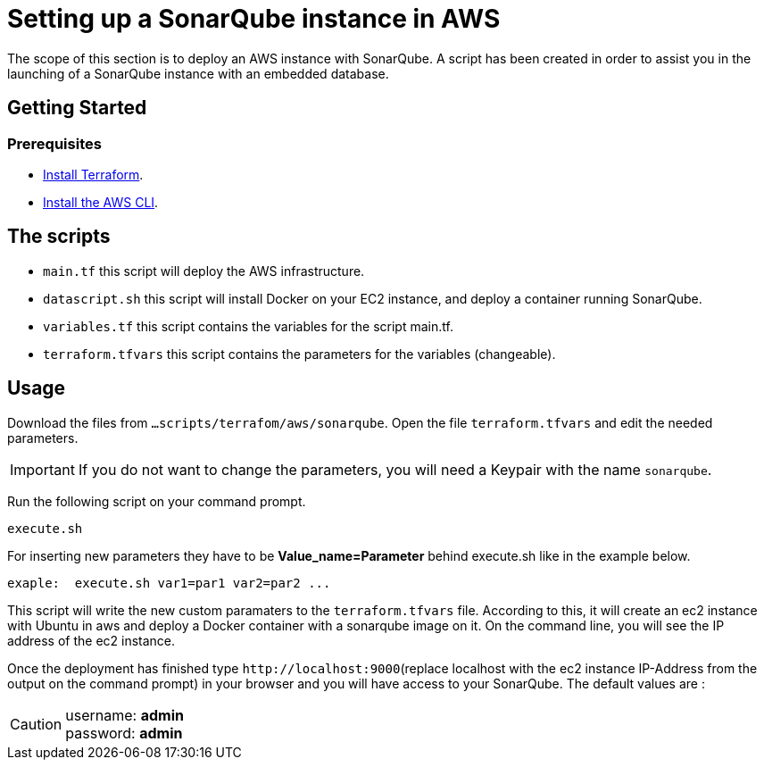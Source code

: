 
= Setting up a SonarQube instance in AWS
The scope of this section is to deploy an AWS instance with SonarQube. A script has been created in order to assist you in the launching of a SonarQube instance with an embedded database.

== Getting Started
=== Prerequisites
* https://learn.hashicorp.com/collections/terraform/aws-get-started?utm_source=terraform_io&utm_content=terraform_io_footer[Install Terraform].

* https://docs.aws.amazon.com/cli/latest/userguide/cli-chap-welcome.html[Install the AWS CLI].

== The scripts

* `main.tf` this script will deploy the AWS infrastructure.
* `datascript.sh` this script will install Docker on your EC2 instance, and deploy a container running SonarQube.
* `variables.tf` this script contains the variables for the script main.tf.
* `terraform.tfvars` this script contains the parameters for the variables (changeable).

== Usage

Download the files from `...scripts/terrafom/aws/sonarqube`. Open the file `terraform.tfvars` and edit the needed parameters. 

IMPORTANT: If you do not want to change the parameters, you will need a Keypair with the name `sonarqube`.

Run the following script on your command prompt. 

```
execute.sh
```
For inserting new parameters they have to be *Value_name=Parameter* behind execute.sh like in the example below.
```
exaple:  execute.sh var1=par1 var2=par2 ...
```
This script will write the new custom paramaters to the `terraform.tfvars` file. According to this, it will create an ec2 instance with Ubuntu in aws and deploy a Docker container with a sonarqube image on it.  On the command line, you will see the IP address of the ec2 instance.

Once the deployment has finished type `+http://localhost:9000+`(replace localhost with the ec2 instance IP-Address from the output on the command prompt) in your browser and you will have access to your SonarQube. The default values are :

CAUTION: username:   *admin* +
 password:   *admin*